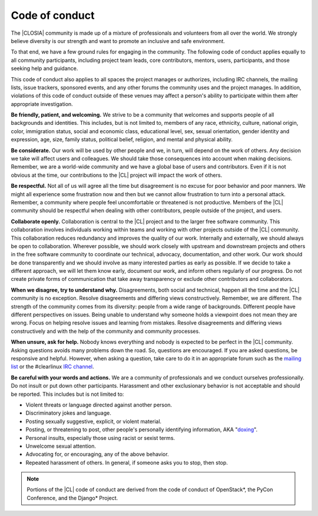 .. _conduct:

Code of conduct
###############

The |CLOSIA| community is made up of a mixture of professionals and
volunteers from all over the world. We strongly believe diversity is our
strength and want to promote an inclusive and safe environment.

To that end, we have a few ground rules for engaging in the community. The
following code of conduct applies equally to all community participants,
including project team leads, core contributors, mentors, users,
participants, and those seeking help and guidance.

This code of conduct also applies to all spaces the project manages or
authorizes, including IRC channels, the mailing lists, issue trackers,
sponsored events, and any other forums the community uses and the project
manages. In addition, violations of this code of conduct outside of these
venues may affect a person's ability to participate within them after
appropriate investigation.

**Be friendly, patient, and welcoming.** We strive to be a community that
welcomes and supports people of all backgrounds and identities. This
includes, but is not limited to, members of any race, ethnicity, culture,
national origin, color, immigration status, social and economic class,
educational level, sex, sexual orientation, gender identity and expression,
age, size, family status, political belief, religion, and mental and physical
ability.

**Be considerate.** Our work will be used by other people and we, in turn,
will depend on the work of others. Any decision we take will affect users and
colleagues. We should take those consequences into account when making
decisions. Remember, we are a world-wide community and we have a global base
of users and contributors. Even if it is not obvious at the time, our
contributions to the |CL| project will impact the work of others.

**Be respectful.** Not all of us will agree all the time but disagreement is
no excuse for poor behavior and poor manners. We might all experience some
frustration now and then but we cannot allow frustration to turn into a
personal attack. Remember, a community where people feel uncomfortable or
threatened is not productive. Members of the |CL| community should be
respectful when dealing with other contributors, people outside of the
project, and users.

**Collaborate openly.** Collaboration is central to the |CL| project and to
the larger free software community. This collaboration involves individuals
working within teams and working with other projects outside of the |CL|
community. This collaboration reduces redundancy and improves the quality of
our work. Internally and externally, we should always be open to
collaboration. Wherever possible, we should work closely with upstream and
downstream projects and others in the free software community to coordinate
our technical, advocacy, documentation, and other work. Our work should be
done transparently and we should involve as many interested parties as early
as possible. If we decide to take a different approach, we will let them know
early, document our work, and inform others regularly of our progress. Do not
create private forms of communication that take away transparency or exclude
other contributors and collaborators.

**When we disagree, try to understand why.** Disagreements, both social and
technical, happen all the time and the |CL| community is no exception.
Resolve disagreements and differing views constructively. Remember, we are
different. The strength of the community comes from its diversity: people
from a wide range of backgrounds. Different people have different
perspectives on issues. Being unable to understand why someone holds a
viewpoint does not mean they are wrong. Focus on helping resolve issues and
learning from mistakes. Resolve disagreements and differing views
constructively and with the help of the community and community processes.

**When unsure, ask for help.** Nobody knows everything and nobody
is expected to be perfect in the |CL| community. Asking questions avoids many
problems down the road. So, questions are encouraged. If you are asked
questions, be responsive and helpful. However, when asking a question, take
care to do it in an appropriate forum such as the `mailing list`_ or the
#clearlinux `IRC channel`_.

**Be careful with your words and actions.** We are a community of
professionals and we conduct ourselves professionally. Do not insult or put
down other participants. Harassment and other exclusionary behavior is not
acceptable and should be reported. This includes but is not limited to:

* Violent threats or language directed against another person.
* Discriminatory jokes and language.
* Posting sexually suggestive, explicit, or violent material.
* Posting, or threatening to post, other people's personally identifying
  information, AKA "`doxing`_".
* Personal insults, especially those using racist or sexist terms.
* Unwelcome sexual attention.
* Advocating for, or encouraging, any of the above behavior.
* Repeated harassment of others. In general, if someone asks you to stop,
  then stop.

.. note::
   Portions of the |CL| code of conduct are derived from the code of conduct
   of OpenStack\*, the PyCon Conference, and the Django\* Project.

.. _mailing list: https://lists.clearlinux.org/mailman/listinfo/dev

.. _IRC channel: https://webchat.freenode.net/

.. _doxing: https://en.wikipedia.org/wiki/Doxing

